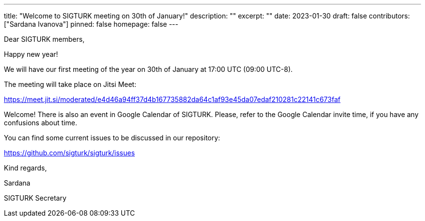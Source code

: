 ---
title: "Welcome to SIGTURK meeting on 30th of January!"
description: ""
excerpt: ""
date: 2023-01-30
draft: false
contributors: ["Sardana Ivanova"]
pinned: false
homepage: false
---

Dear SIGTURK members,

Happy new year!

We will have our first meeting of the year on 30th of January at 17:00 UTC (09:00 UTC-8).

The meeting will take place on Jitsi Meet:

https://meet.jit.si/moderated/e4d46a94ff37d4b167735882da64c1af93e45da07edaf210281c22141c673faf

Welcome! There is also an event in Google Calendar of SIGTURK. Please, refer to the Google Calendar invite time, if you have any confusions about time.

You can find some current issues to be discussed in our repository:

https://github.com/sigturk/sigturk/issues

Kind regards,

Sardana

SIGTURK Secretary